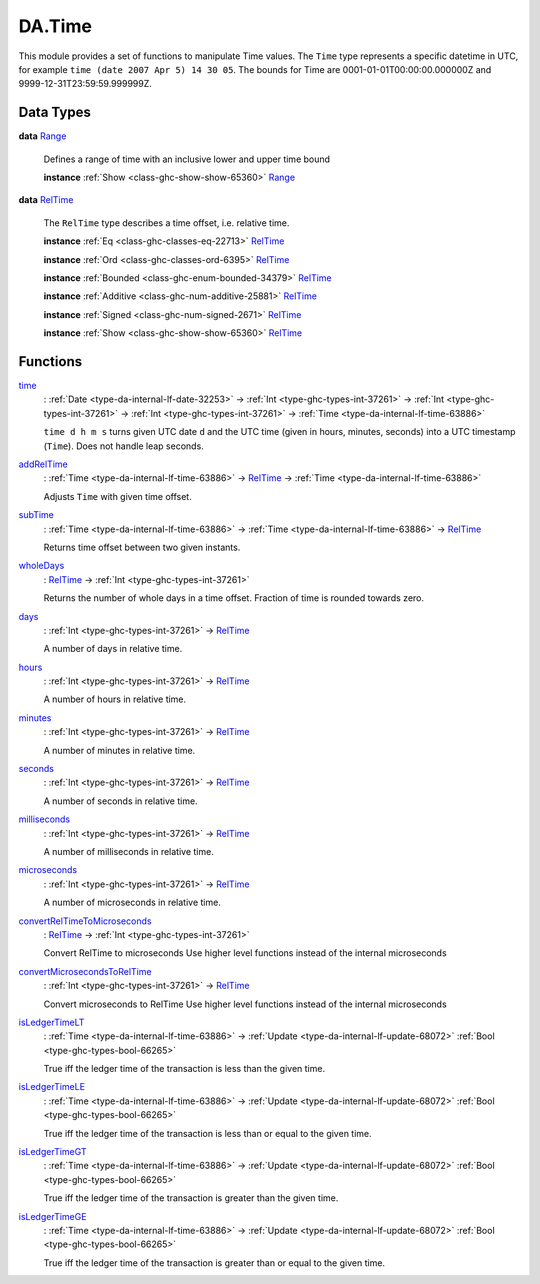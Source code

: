 .. Copyright (c) 2025 Digital Asset (Switzerland) GmbH and/or its affiliates. All rights reserved.
.. SPDX-License-Identifier: Apache-2.0

.. _module-da-time-32716:

DA.Time
=======

This module provides a set of functions to manipulate Time values\.
The ``Time`` type represents a specific datetime in UTC,
for example ``time (date 2007 Apr 5) 14 30 05``\.
The bounds for Time are 0001\-01\-01T00\:00\:00\.000000Z and
9999\-12\-31T23\:59\:59\.999999Z\.

Data Types
----------

.. _type-da-time-range-81490:

**data** `Range <type-da-time-range-81490_>`_

  Defines a range of time with an inclusive lower and upper time bound

  **instance** :ref:`Show <class-ghc-show-show-65360>` `Range <type-da-time-range-81490_>`_

.. _type-da-time-types-reltime-23082:

**data** `RelTime <type-da-time-types-reltime-23082_>`_

  The ``RelTime`` type describes a time offset, i\.e\. relative time\.

  **instance** :ref:`Eq <class-ghc-classes-eq-22713>` `RelTime <type-da-time-types-reltime-23082_>`_

  **instance** :ref:`Ord <class-ghc-classes-ord-6395>` `RelTime <type-da-time-types-reltime-23082_>`_

  **instance** :ref:`Bounded <class-ghc-enum-bounded-34379>` `RelTime <type-da-time-types-reltime-23082_>`_

  **instance** :ref:`Additive <class-ghc-num-additive-25881>` `RelTime <type-da-time-types-reltime-23082_>`_

  **instance** :ref:`Signed <class-ghc-num-signed-2671>` `RelTime <type-da-time-types-reltime-23082_>`_

  **instance** :ref:`Show <class-ghc-show-show-65360>` `RelTime <type-da-time-types-reltime-23082_>`_

Functions
---------

.. _function-da-internal-time-time-34667:

`time <function-da-internal-time-time-34667_>`_
  \: :ref:`Date <type-da-internal-lf-date-32253>` \-\> :ref:`Int <type-ghc-types-int-37261>` \-\> :ref:`Int <type-ghc-types-int-37261>` \-\> :ref:`Int <type-ghc-types-int-37261>` \-\> :ref:`Time <type-da-internal-lf-time-63886>`

  ``time d h m s`` turns given UTC date ``d`` and the UTC time (given in hours, minutes, seconds)
  into a UTC timestamp (``Time``)\. Does not handle leap seconds\.

.. _function-da-time-addreltime-70617:

`addRelTime <function-da-time-addreltime-70617_>`_
  \: :ref:`Time <type-da-internal-lf-time-63886>` \-\> `RelTime <type-da-time-types-reltime-23082_>`_ \-\> :ref:`Time <type-da-internal-lf-time-63886>`

  Adjusts ``Time`` with given time offset\.

.. _function-da-time-subtime-47226:

`subTime <function-da-time-subtime-47226_>`_
  \: :ref:`Time <type-da-internal-lf-time-63886>` \-\> :ref:`Time <type-da-internal-lf-time-63886>` \-\> `RelTime <type-da-time-types-reltime-23082_>`_

  Returns time offset between two given instants\.

.. _function-da-time-wholedays-91725:

`wholeDays <function-da-time-wholedays-91725_>`_
  \: `RelTime <type-da-time-types-reltime-23082_>`_ \-\> :ref:`Int <type-ghc-types-int-37261>`

  Returns the number of whole days in a time offset\. Fraction of time is rounded towards zero\.

.. _function-da-time-days-58759:

`days <function-da-time-days-58759_>`_
  \: :ref:`Int <type-ghc-types-int-37261>` \-\> `RelTime <type-da-time-types-reltime-23082_>`_

  A number of days in relative time\.

.. _function-da-time-hours-54068:

`hours <function-da-time-hours-54068_>`_
  \: :ref:`Int <type-ghc-types-int-37261>` \-\> `RelTime <type-da-time-types-reltime-23082_>`_

  A number of hours in relative time\.

.. _function-da-time-minutes-72520:

`minutes <function-da-time-minutes-72520_>`_
  \: :ref:`Int <type-ghc-types-int-37261>` \-\> `RelTime <type-da-time-types-reltime-23082_>`_

  A number of minutes in relative time\.

.. _function-da-time-seconds-68512:

`seconds <function-da-time-seconds-68512_>`_
  \: :ref:`Int <type-ghc-types-int-37261>` \-\> `RelTime <type-da-time-types-reltime-23082_>`_

  A number of seconds in relative time\.

.. _function-da-time-milliseconds-28552:

`milliseconds <function-da-time-milliseconds-28552_>`_
  \: :ref:`Int <type-ghc-types-int-37261>` \-\> `RelTime <type-da-time-types-reltime-23082_>`_

  A number of milliseconds in relative time\.

.. _function-da-time-microseconds-56941:

`microseconds <function-da-time-microseconds-56941_>`_
  \: :ref:`Int <type-ghc-types-int-37261>` \-\> `RelTime <type-da-time-types-reltime-23082_>`_

  A number of microseconds in relative time\.

.. _function-da-time-convertreltimetomicroseconds-23127:

`convertRelTimeToMicroseconds <function-da-time-convertreltimetomicroseconds-23127_>`_
  \: `RelTime <type-da-time-types-reltime-23082_>`_ \-\> :ref:`Int <type-ghc-types-int-37261>`

  Convert RelTime to microseconds
  Use higher level functions instead of the internal microseconds

.. _function-da-time-convertmicrosecondstoreltime-73643:

`convertMicrosecondsToRelTime <function-da-time-convertmicrosecondstoreltime-73643_>`_
  \: :ref:`Int <type-ghc-types-int-37261>` \-\> `RelTime <type-da-time-types-reltime-23082_>`_

  Convert microseconds to RelTime
  Use higher level functions instead of the internal microseconds

.. _function-da-time-isledgertimelt-78120:

`isLedgerTimeLT <function-da-time-isledgertimelt-78120_>`_
  \: :ref:`Time <type-da-internal-lf-time-63886>` \-\> :ref:`Update <type-da-internal-lf-update-68072>` :ref:`Bool <type-ghc-types-bool-66265>`

  True iff the ledger time of the transaction is less than the given time\.

.. _function-da-time-isledgertimele-50101:

`isLedgerTimeLE <function-da-time-isledgertimele-50101_>`_
  \: :ref:`Time <type-da-internal-lf-time-63886>` \-\> :ref:`Update <type-da-internal-lf-update-68072>` :ref:`Bool <type-ghc-types-bool-66265>`

  True iff the ledger time of the transaction is less than or equal to the given time\.

.. _function-da-time-isledgertimegt-6233:

`isLedgerTimeGT <function-da-time-isledgertimegt-6233_>`_
  \: :ref:`Time <type-da-internal-lf-time-63886>` \-\> :ref:`Update <type-da-internal-lf-update-68072>` :ref:`Bool <type-ghc-types-bool-66265>`

  True iff the ledger time of the transaction is greater than the given time\.

.. _function-da-time-isledgertimege-95212:

`isLedgerTimeGE <function-da-time-isledgertimege-95212_>`_
  \: :ref:`Time <type-da-internal-lf-time-63886>` \-\> :ref:`Update <type-da-internal-lf-update-68072>` :ref:`Bool <type-ghc-types-bool-66265>`

  True iff the ledger time of the transaction is greater than or equal to the given time\.
